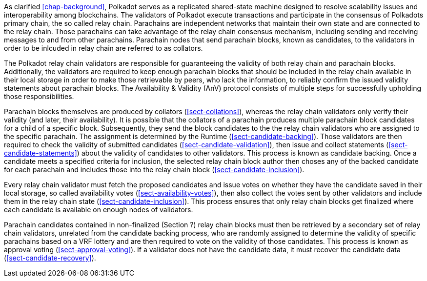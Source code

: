 [preface]
As clarified <<chap-background>>, Polkadot serves as a replicated shared-state machine designed to resolve scalability issues and interoperability among blockchains. The validators of Polkadot execute transactions and participate in the consensus of Polkadots primary chain, the so called relay chain. Parachains are independent networks that maintain their own state and are connected to the relay chain. Those parachains can take advantage of the relay chain consensus mechanism, including sending and receiving messages to and from other parachains. Parachain nodes that send parachain blocks, known as candidates, to the validators in order to be inlcuded in relay chain are referred to as collators.

The Polkadot relay chain validators are responsible for guaranteeing the validity of both relay chain and parachain blocks. Additionally, the validators are required to keep enough parachain blocks that should be included in the relay chain available in their local storage in order to make those retrievable by peers, who lack the information, to reliably confirm the issued validity statements about parachain blocks. The Availability & Validity (AnV) protocol consists of multiple steps for successfully upholding those responsibilities.

Parachain blocks themselves are produced by collators (<<sect-collations>>), whereas the relay chain validators only verify their validity (and later, their availability). It is possible that the collators of a parachain  produces multiple parachain block candidates for a child of a specific block. Subsequently, they send the block candidates to the the relay chain validators who are assigned to the specific parachain. The assignment is determined by the Runtime (<<sect-candidate-backing>>). Those validators are then required to check the validity of submitted candidates (<<sect-candidate-validation>>), then issue and collect statements (<<sect-candidate-statements>>) about the validity of candidates to other validators. This process is known as candidate backing. Once a candidate meets a specified criteria for inclusion, the selected relay chain block author then choses any of the backed candidate for each parachain and includes those into the relay chain block (<<sect-candidate-inclusion>>).

Every relay chain validator must fetch the proposed candidates and issue votes on whether they have the candidate saved in their local storage, so called availability votes (<<sect-availability-votes>>), then also collect the votes sent by other validators and include them in the relay chain state (<<sect-candidate-inclusion>>). This process ensures that only relay chain blocks get finalized where each candidate is available on enough nodes of validators.

Parachain candidates contained in non-finalized (Section ?) relay chain blocks must then be retrieved by a secondary set of relay chain validators, unrelated from the candidate backing process, who are randomly assigned to determine the validity of specific parachains based on a VRF lottery and are then required to vote on the validity of those candidates. This process is known as approval voting
(<<sect-approval-voting>>). If a validator does not have the candidate data, it must recover the candidate data (<<sect-candidate-recovery>>).
